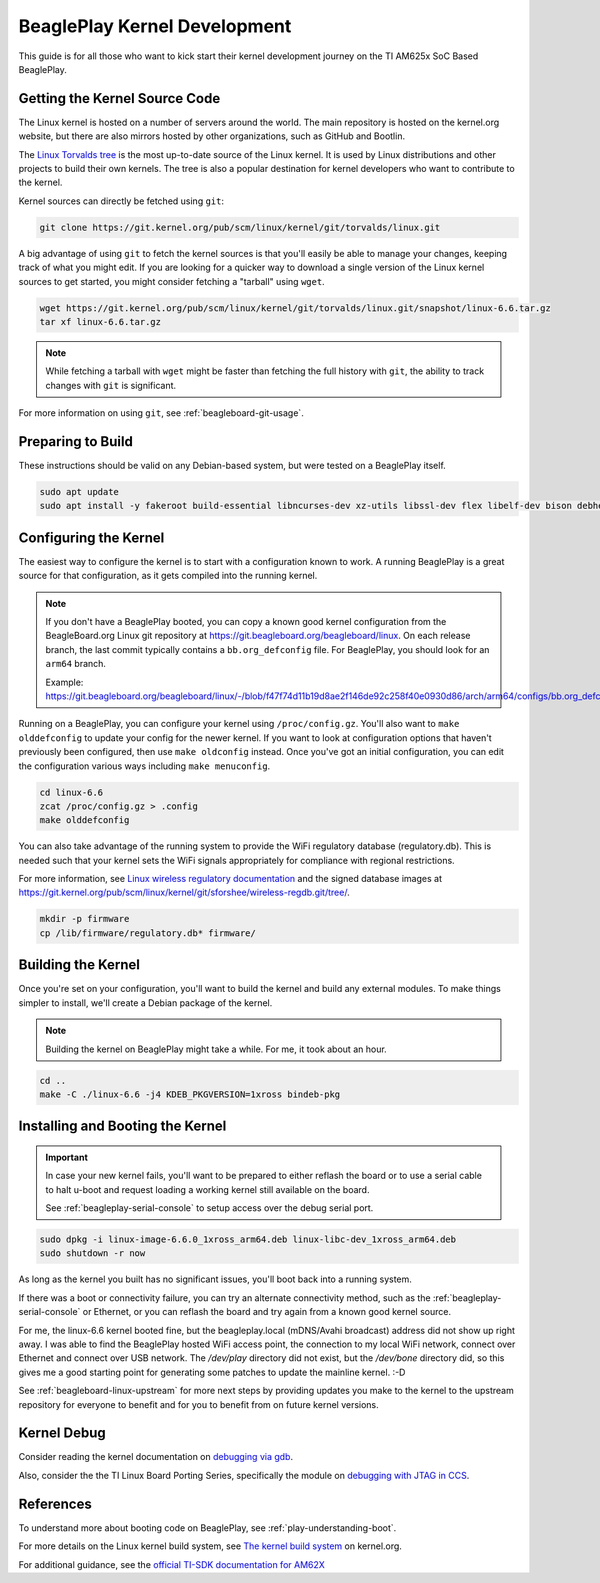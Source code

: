 .. _play-kernel-development:

BeaglePlay Kernel Development
#############################

This guide is for all those who want to kick start their kernel development
journey on the TI AM625x SoC Based BeaglePlay.

Getting the Kernel Source Code
******************************

The Linux kernel is hosted on a number of servers around the world. The main
repository is hosted on the kernel.org website, but there are also mirrors
hosted by other organizations, such as GitHub and Bootlin.

The `Linux Torvalds tree <https://git.kernel.org/pub/scm/linux/kernel/git/torvalds/linux.git/>`_
is the most up-to-date source of the Linux kernel.
It is used by Linux distributions and other projects to build their own kernels.
The tree is also a popular destination for kernel developers who want to
contribute to the kernel.

Kernel sources can directly be fetched using ``git``:

.. code-block:: bash

        git clone https://git.kernel.org/pub/scm/linux/kernel/git/torvalds/linux.git

A big advantage of using ``git`` to fetch the kernel sources is that you'll easily be able to manage your
changes, keeping track of what you might edit. If you are looking for a quicker way to download a single
version of the Linux kernel sources to get started, you might consider fetching a "tarball" using ``wget``.

.. code-block:: bash

       wget https://git.kernel.org/pub/scm/linux/kernel/git/torvalds/linux.git/snapshot/linux-6.6.tar.gz
       tar xf linux-6.6.tar.gz

.. note::

       While fetching a tarball with ``wget`` might be faster than fetching the full history with ``git``,
       the ability to track changes with ``git`` is significant.

For more information on using ``git``, see :ref:`beagleboard-git-usage`.

Preparing to Build
******************

These instructions should be valid on any Debian-based system, but were tested on a BeaglePlay itself.

.. code-block:: bash

        sudo apt update
        sudo apt install -y fakeroot build-essential libncurses-dev xz-utils libssl-dev flex libelf-dev bison debhelper

Configuring the Kernel
**********************

The easiest way to configure the kernel is to start with a configuration known to work. A running BeaglePlay
is a great source for that configuration, as it gets compiled into the running kernel.

.. note::

        If you don't have a BeaglePlay booted, you can copy a known good kernel configuration from the
        BeagleBoard.org Linux git repository at https://git.beagleboard.org/beagleboard/linux. On each release
        branch, the last commit typically contains a ``bb.org_defconfig`` file. For BeaglePlay, you should
        look for an ``arm64`` branch.

        Example: https://git.beagleboard.org/beagleboard/linux/-/blob/f47f74d11b19d8ae2f146de92c258f40e0930d86/arch/arm64/configs/bb.org_defconfig

Running on a BeaglePlay, you can configure your kernel using ``/proc/config.gz``. You'll also want
to ``make olddefconfig`` to update your config for the newer kernel. If you want to look at configuration
options that haven't previously been configured, then use ``make oldconfig`` instead. Once you've
got an initial configuration, you can edit the configuration various ways including ``make menuconfig``.

.. code-block:: bash

        cd linux-6.6
        zcat /proc/config.gz > .config
        make olddefconfig

You can also take advantage of the running system to provide the WiFi regulatory database (regulatory.db). This
is needed such that your kernel sets the WiFi signals appropriately for compliance with regional restrictions.

For more information, see `Linux wireless regulatory documentation <https://www.kernel.org/doc/html/latest/networking/regulatory.html>`_ and
the signed database images at https://git.kernel.org/pub/scm/linux/kernel/git/sforshee/wireless-regdb.git/tree/.

.. code-block:: bash

        mkdir -p firmware
        cp /lib/firmware/regulatory.db* firmware/

Building the Kernel
*******************

Once you're set on your configuration, you'll want to build the kernel and build any external modules. To
make things simpler to install, we'll create a Debian package of the kernel.

.. note::

        Building the kernel on BeaglePlay might take a while. For me, it took about an hour.

.. code-block:: bash

        cd ..
        make -C ./linux-6.6 -j4 KDEB_PKGVERSION=1xross bindeb-pkg

Installing and Booting the Kernel
*********************************

.. important::

        In case your new kernel fails, you'll want to be prepared to either reflash the board
        or to use a serial cable to halt u-boot and request loading a working kernel still
        available on the board.

        See :ref:`beagleplay-serial-console` to setup access over the debug serial port.

.. code-block:: bash

        sudo dpkg -i linux-image-6.6.0_1xross_arm64.deb linux-libc-dev_1xross_arm64.deb
        sudo shutdown -r now

As long as the kernel you built has no significant issues, you'll boot back into a
running system.

If there was a boot or connectivity failure, you can try an alternate connectivity method, such as
the :ref:`beagleplay-serial-console` or Ethernet, or you can reflash the board and try again from
a known good kernel source.

For me, the linux-6.6 kernel booted fine, but the beagleplay.local (mDNS/Avahi broadcast) address
did not show up right away. I was able to find the BeaglePlay hosted WiFi access point, the
connection to my local WiFi network, connect over Ethernet and connect over USB network. The `/dev/play` directory
did not exist, but the `/dev/bone` directory did, so this gives me a good starting point for
generating some patches to update the mainline kernel. :-D

See :ref:`beagleboard-linux-upstream` for more next steps by providing updates you make to the kernel
to the upstream repository for everyone to benefit and for you to benefit from on future kernel
versions.

Kernel Debug
************

Consider reading the kernel documentation
on `debugging via gdb <https://www.kernel.org/doc/html/latest/dev-tools/gdb-kernel-debugging.html>`_.

Also, consider the the TI Linux Board Porting Series, specifically the module
on `debugging with JTAG in CCS <https://www.ti.com/video/3874392631001?keyMatch=LINUX%20KERNEL%20DEBUG>`_.

References
**********

To understand more about booting code on BeaglePlay, see :ref:`play-understanding-boot`.

For more details on the Linux kernel build system, see `The kernel build system <https://www.kernel.org/doc/html/latest/kbuild/index.html>`_ on kernel.org.

For additional guidance, see the `official TI-SDK documentation for
AM62X <https://software-dl.ti.com/processor-sdk-linux/esd/AM62X/08_06_00_42/exports/docs/linux/Foundational_Components_Kernel_Users_Guide.html>`_
